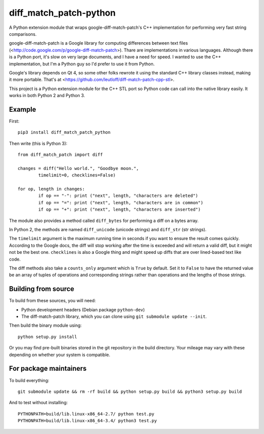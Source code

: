 diff_match_patch-python
=======================

A Python extension module that wraps google-diff-match-patch's C++ implementation for performing very fast string comparisons.

google-diff-match-patch is a Google library for computing differences between text files (<http://code.google.com/p/google-diff-match-patch>). Thare are implementations in various languages. Although there is a Python port, it's slow on very large documents, and I have a need for speed. I wanted to use the C++ implementation, but I'm a Python guy so I'd prefer to use it from Python.

Google's library depends on Qt 4, so some other folks rewrote it using the standard C++ library classes instead, making it more portable. That's at <https://github.com/leutloff/diff-match-patch-cpp-stl>.
 
This project is a Python extension module for the C++ STL port so Python code
can call into the native library easily. It works in both Python 2 and Python 3.

Example
-------

First::

	pip3 install diff_match_patch_python

Then write (this is Python 3)::

	from diff_match_patch import diff

	changes = diff("Hello world.", "Goodbye moon.",
		timelimit=0, checklines=False)

	for op, length in changes:
		if op == "-": print ("next", length, "characters are deleted")
		if op == "=": print ("next", length, "characters are in common")
		if op == "+": print ("next", length, "characters are inserted")

The module also provides a method called ``diff_bytes`` for performing a diff on a bytes array.

In Python 2, the methods are named ``diff_unicode`` (unicode strings) and ``diff_str`` (str strings).

The ``timelimit`` argument is the maximum running time in seconds if you want to ensure the result comes quickly. According to the Google docs, the diff will stop working after the time is exceeded and will return a valid diff, but it might not be the best one. ``checklines`` is also a Google thing and might speed up diffs that are over lined-based text like code.

The diff methods also take a ``counts_only`` argument which is ``True`` by default. Set it to ``False`` to have the returned value be an array of tuples of operations and corresponding strings rather than operations and the lengths of those strings.

Building from source
--------------------

To build from these sources, you will need:

* Python development headers (Debian package ``python-dev``)
* The diff-match-patch library, which you can clone using ``git submodule update --init``.
 		
Then build the binary module using::

 python setup.py install
 
Or you may find pre-built binaries stored in the git repository in the build directory.
Your mileage may vary with these depending on whether your system is compatible.

For package maintainers
-----------------------

To build everything::

 git submodule update && rm -rf build && python setup.py build && python3 setup.py build

And to test without installing::

 PYTHONPATH=build/lib.linux-x86_64-2.7/ python test.py
 PYTHONPATH=build/lib.linux-x86_64-3.4/ python3 test.py

